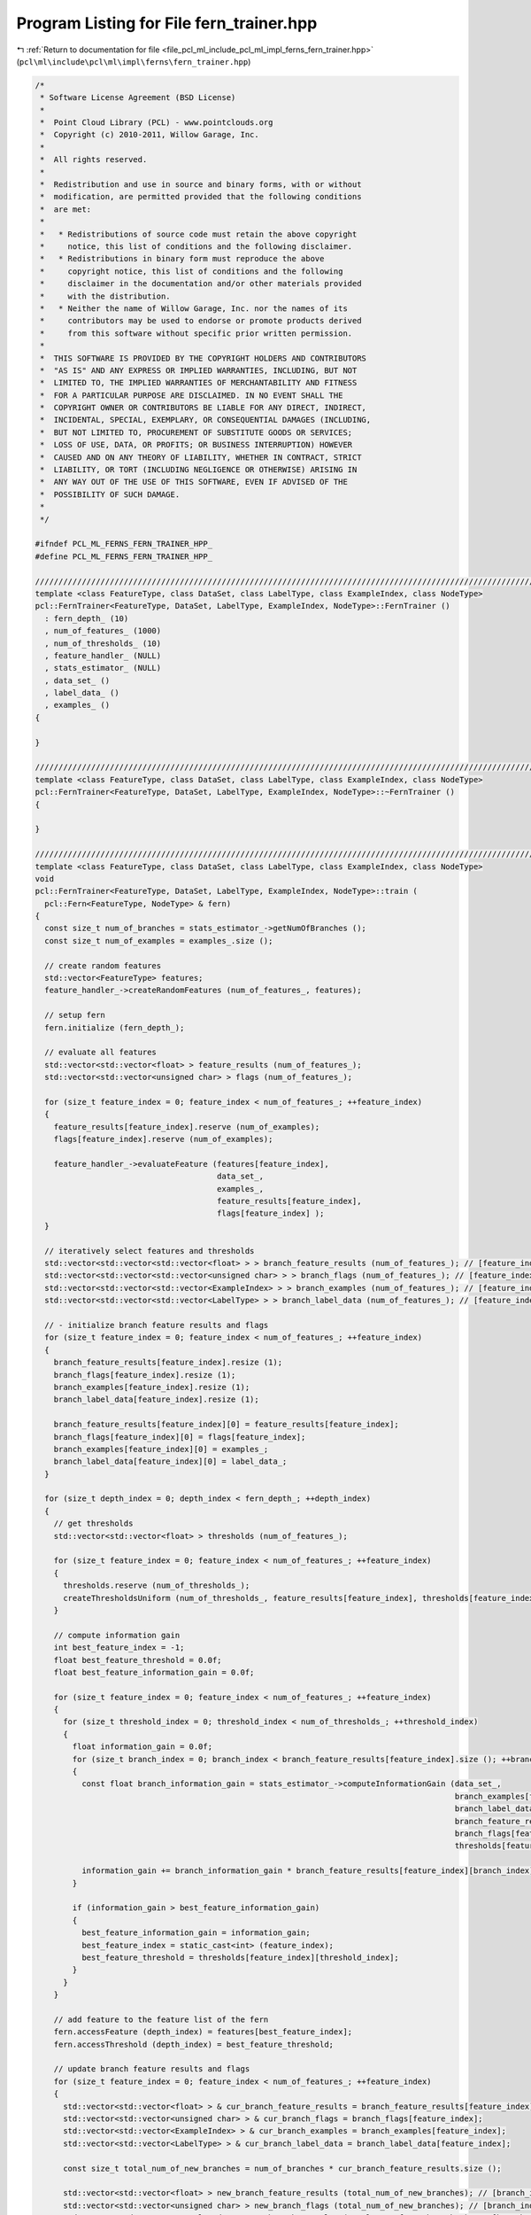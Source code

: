 
.. _program_listing_file_pcl_ml_include_pcl_ml_impl_ferns_fern_trainer.hpp:

Program Listing for File fern_trainer.hpp
=========================================

|exhale_lsh| :ref:`Return to documentation for file <file_pcl_ml_include_pcl_ml_impl_ferns_fern_trainer.hpp>` (``pcl\ml\include\pcl\ml\impl\ferns\fern_trainer.hpp``)

.. |exhale_lsh| unicode:: U+021B0 .. UPWARDS ARROW WITH TIP LEFTWARDS

.. code-block:: cpp

   /*
    * Software License Agreement (BSD License)
    *
    *  Point Cloud Library (PCL) - www.pointclouds.org
    *  Copyright (c) 2010-2011, Willow Garage, Inc.
    *
    *  All rights reserved.
    *
    *  Redistribution and use in source and binary forms, with or without
    *  modification, are permitted provided that the following conditions
    *  are met:
    *
    *   * Redistributions of source code must retain the above copyright
    *     notice, this list of conditions and the following disclaimer.
    *   * Redistributions in binary form must reproduce the above
    *     copyright notice, this list of conditions and the following
    *     disclaimer in the documentation and/or other materials provided
    *     with the distribution.
    *   * Neither the name of Willow Garage, Inc. nor the names of its
    *     contributors may be used to endorse or promote products derived
    *     from this software without specific prior written permission.
    *
    *  THIS SOFTWARE IS PROVIDED BY THE COPYRIGHT HOLDERS AND CONTRIBUTORS
    *  "AS IS" AND ANY EXPRESS OR IMPLIED WARRANTIES, INCLUDING, BUT NOT
    *  LIMITED TO, THE IMPLIED WARRANTIES OF MERCHANTABILITY AND FITNESS
    *  FOR A PARTICULAR PURPOSE ARE DISCLAIMED. IN NO EVENT SHALL THE
    *  COPYRIGHT OWNER OR CONTRIBUTORS BE LIABLE FOR ANY DIRECT, INDIRECT,
    *  INCIDENTAL, SPECIAL, EXEMPLARY, OR CONSEQUENTIAL DAMAGES (INCLUDING,
    *  BUT NOT LIMITED TO, PROCUREMENT OF SUBSTITUTE GOODS OR SERVICES;
    *  LOSS OF USE, DATA, OR PROFITS; OR BUSINESS INTERRUPTION) HOWEVER
    *  CAUSED AND ON ANY THEORY OF LIABILITY, WHETHER IN CONTRACT, STRICT
    *  LIABILITY, OR TORT (INCLUDING NEGLIGENCE OR OTHERWISE) ARISING IN
    *  ANY WAY OUT OF THE USE OF THIS SOFTWARE, EVEN IF ADVISED OF THE
    *  POSSIBILITY OF SUCH DAMAGE.
    *
    */
   
   #ifndef PCL_ML_FERNS_FERN_TRAINER_HPP_
   #define PCL_ML_FERNS_FERN_TRAINER_HPP_
     
   //////////////////////////////////////////////////////////////////////////////////////////////////////////////////
   template <class FeatureType, class DataSet, class LabelType, class ExampleIndex, class NodeType>
   pcl::FernTrainer<FeatureType, DataSet, LabelType, ExampleIndex, NodeType>::FernTrainer ()
     : fern_depth_ (10)
     , num_of_features_ (1000)
     , num_of_thresholds_ (10)
     , feature_handler_ (NULL)
     , stats_estimator_ (NULL)
     , data_set_ ()
     , label_data_ ()
     , examples_ ()
   {
     
   }
   
   //////////////////////////////////////////////////////////////////////////////////////////////////////////////////
   template <class FeatureType, class DataSet, class LabelType, class ExampleIndex, class NodeType>
   pcl::FernTrainer<FeatureType, DataSet, LabelType, ExampleIndex, NodeType>::~FernTrainer ()
   {
     
   }
   
   //////////////////////////////////////////////////////////////////////////////////////////////////////////////////
   template <class FeatureType, class DataSet, class LabelType, class ExampleIndex, class NodeType>
   void
   pcl::FernTrainer<FeatureType, DataSet, LabelType, ExampleIndex, NodeType>::train (
     pcl::Fern<FeatureType, NodeType> & fern)
   {
     const size_t num_of_branches = stats_estimator_->getNumOfBranches ();
     const size_t num_of_examples = examples_.size ();
   
     // create random features
     std::vector<FeatureType> features;
     feature_handler_->createRandomFeatures (num_of_features_, features);
   
     // setup fern
     fern.initialize (fern_depth_);
   
     // evaluate all features
     std::vector<std::vector<float> > feature_results (num_of_features_);
     std::vector<std::vector<unsigned char> > flags (num_of_features_);
   
     for (size_t feature_index = 0; feature_index < num_of_features_; ++feature_index)
     {
       feature_results[feature_index].reserve (num_of_examples);
       flags[feature_index].reserve (num_of_examples);
   
       feature_handler_->evaluateFeature (features[feature_index],
                                          data_set_,
                                          examples_,
                                          feature_results[feature_index],
                                          flags[feature_index] );
     }
   
     // iteratively select features and thresholds
     std::vector<std::vector<std::vector<float> > > branch_feature_results (num_of_features_); // [feature_index][branch_index][result_index]
     std::vector<std::vector<std::vector<unsigned char> > > branch_flags (num_of_features_); // [feature_index][branch_index][flag_index]
     std::vector<std::vector<std::vector<ExampleIndex> > > branch_examples (num_of_features_); // [feature_index][branch_index][result_index]
     std::vector<std::vector<std::vector<LabelType> > > branch_label_data (num_of_features_); // [feature_index][branch_index][flag_index]
     
     // - initialize branch feature results and flags
     for (size_t feature_index = 0; feature_index < num_of_features_; ++feature_index)
     {
       branch_feature_results[feature_index].resize (1);
       branch_flags[feature_index].resize (1);
       branch_examples[feature_index].resize (1);
       branch_label_data[feature_index].resize (1);
   
       branch_feature_results[feature_index][0] = feature_results[feature_index];
       branch_flags[feature_index][0] = flags[feature_index];
       branch_examples[feature_index][0] = examples_;
       branch_label_data[feature_index][0] = label_data_;
     }
   
     for (size_t depth_index = 0; depth_index < fern_depth_; ++depth_index)
     {
       // get thresholds
       std::vector<std::vector<float> > thresholds (num_of_features_);
   
       for (size_t feature_index = 0; feature_index < num_of_features_; ++feature_index)
       {
         thresholds.reserve (num_of_thresholds_);
         createThresholdsUniform (num_of_thresholds_, feature_results[feature_index], thresholds[feature_index]);
       }
   
       // compute information gain
       int best_feature_index = -1;
       float best_feature_threshold = 0.0f;
       float best_feature_information_gain = 0.0f;
   
       for (size_t feature_index = 0; feature_index < num_of_features_; ++feature_index)
       {
         for (size_t threshold_index = 0; threshold_index < num_of_thresholds_; ++threshold_index)
         {
           float information_gain = 0.0f;
           for (size_t branch_index = 0; branch_index < branch_feature_results[feature_index].size (); ++branch_index)
           {
             const float branch_information_gain = stats_estimator_->computeInformationGain (data_set_,
                                                                                             branch_examples[feature_index][branch_index],
                                                                                             branch_label_data[feature_index][branch_index],
                                                                                             branch_feature_results[feature_index][branch_index],
                                                                                             branch_flags[feature_index][branch_index],
                                                                                             thresholds[feature_index][threshold_index]);
   
             information_gain += branch_information_gain * branch_feature_results[feature_index][branch_index].size ();
           }
   
           if (information_gain > best_feature_information_gain)
           {
             best_feature_information_gain = information_gain;
             best_feature_index = static_cast<int> (feature_index);
             best_feature_threshold = thresholds[feature_index][threshold_index];
           }
         }
       }
   
       // add feature to the feature list of the fern
       fern.accessFeature (depth_index) = features[best_feature_index];
       fern.accessThreshold (depth_index) = best_feature_threshold;
   
       // update branch feature results and flags
       for (size_t feature_index = 0; feature_index < num_of_features_; ++feature_index)
       {
         std::vector<std::vector<float> > & cur_branch_feature_results = branch_feature_results[feature_index];
         std::vector<std::vector<unsigned char> > & cur_branch_flags = branch_flags[feature_index];
         std::vector<std::vector<ExampleIndex> > & cur_branch_examples = branch_examples[feature_index];
         std::vector<std::vector<LabelType> > & cur_branch_label_data = branch_label_data[feature_index];
   
         const size_t total_num_of_new_branches = num_of_branches * cur_branch_feature_results.size ();
   
         std::vector<std::vector<float> > new_branch_feature_results (total_num_of_new_branches); // [branch_index][example_index]
         std::vector<std::vector<unsigned char> > new_branch_flags (total_num_of_new_branches); // [branch_index][example_index]
         std::vector<std::vector<ExampleIndex> > new_branch_examples (total_num_of_new_branches); // [branch_index][example_index]
         std::vector<std::vector<LabelType> > new_branch_label_data (total_num_of_new_branches); // [branch_index][example_index]
   
         for (size_t branch_index = 0; branch_index < cur_branch_feature_results.size (); ++branch_index)
         {
           const size_t num_of_examples_in_this_branch = cur_branch_feature_results[branch_index].size ();
   
           std::vector<unsigned char> branch_indices;
           branch_indices.reserve (num_of_examples_in_this_branch);
   
           stats_estimator_->computeBranchIndices (cur_branch_feature_results[branch_index],
                                                   cur_branch_flags[branch_index],
                                                   best_feature_threshold,
                                                   branch_indices);
   
           // split results into different branches
           const size_t base_branch_index = branch_index * num_of_branches;
           for (size_t example_index = 0; example_index < num_of_examples_in_this_branch; ++example_index)
           {
             const size_t combined_branch_index = base_branch_index + branch_indices[example_index];
   
             new_branch_feature_results[combined_branch_index].push_back (cur_branch_feature_results[branch_index][example_index]);
             new_branch_flags[combined_branch_index].push_back (cur_branch_flags[branch_index][example_index]);
             new_branch_examples[combined_branch_index].push_back (cur_branch_examples[branch_index][example_index]);
             new_branch_label_data[combined_branch_index].push_back (cur_branch_label_data[branch_index][example_index]);
           }
         }
   
         branch_feature_results[feature_index] = new_branch_feature_results;
         branch_flags[feature_index] = new_branch_flags;
         branch_examples[feature_index] = new_branch_examples;
         branch_label_data[feature_index] = new_branch_label_data;
       }
     }
   
     // set node statistics
     // - re-evaluate selected features
     std::vector<std::vector<float> > final_feature_results (fern_depth_); // [feature_index][example_index]
     std::vector<std::vector<unsigned char> > final_flags (fern_depth_); // [feature_index][example_index]
     std::vector<std::vector<unsigned char> > final_branch_indices (fern_depth_); // [feature_index][example_index]
     for (size_t depth_index = 0; depth_index < fern_depth_; ++depth_index)
     {
       final_feature_results[depth_index].reserve (num_of_examples);
       final_flags[depth_index].reserve (num_of_examples);
       final_branch_indices[depth_index].reserve (num_of_examples);
   
       feature_handler_->evaluateFeature (fern.accessFeature (depth_index),
                                          data_set_,
                                          examples_,
                                          final_feature_results[depth_index],
                                          final_flags[depth_index] );
   
       stats_estimator_->computeBranchIndices (final_feature_results[depth_index],
                                               final_flags[depth_index],
                                               fern.accessThreshold (depth_index),
                                               final_branch_indices[depth_index]);
     }
   
     // - distribute examples to nodes
     std::vector<std::vector<LabelType> > node_labels (0x1 << fern_depth_); // [node_index][example_index]
     std::vector<std::vector<ExampleIndex> > node_examples (0x1 << fern_depth_); // [node_index][example_index]
   
     for (size_t example_index = 0; example_index < num_of_examples; ++example_index)
     {
       size_t node_index = 0;
       for (size_t depth_index = 0; depth_index < fern_depth_; ++depth_index)
       {
         node_index *= num_of_branches;
         node_index += final_branch_indices[depth_index][example_index];
       }
   
       node_labels[node_index].push_back (label_data_[example_index]);
       node_examples[node_index].push_back (examples_[example_index]);
     }
   
     // - compute and set statistics for every node
     const size_t num_of_nodes = 0x1 << fern_depth_;
     for (size_t node_index = 0; node_index < num_of_nodes; ++node_index)
     {
       stats_estimator_->computeAndSetNodeStats (data_set_, node_examples[node_index], node_labels[node_index], fern[node_index]);
     }
   }
   
   //////////////////////////////////////////////////////////////////////////////////////////////////////////////////
   template <class FeatureType, class DataSet, class LabelType, class ExampleIndex, class NodeType>
   void
   pcl::FernTrainer<FeatureType, DataSet, LabelType, ExampleIndex, NodeType>::createThresholdsUniform (
     const size_t num_of_thresholds,
     std::vector<float> & values,
     std::vector<float> & thresholds)
   {
     // estimate range of values
     float min_value = ::std::numeric_limits<float>::max();
     float max_value = -::std::numeric_limits<float>::max();
   
     const size_t num_of_values = values.size ();
     for (int value_index = 0; value_index < num_of_values; ++value_index)
     {
       const float value = values[value_index];
   
       if (value < min_value) min_value = value;
       if (value > max_value) max_value = value;
     }
   
     const float range = max_value - min_value;
     const float step = range / (num_of_thresholds+2);
   
     // compute thresholds
     thresholds.resize (num_of_thresholds);
   
     for (int threshold_index = 0; threshold_index < num_of_thresholds; ++threshold_index)
     {
       thresholds[threshold_index] = min_value + step*(threshold_index+1);
     }
   }
     
   #endif
